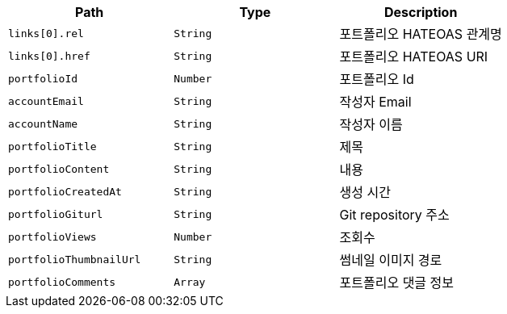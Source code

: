 |===
|Path|Type|Description

|`+links[0].rel+`
|`+String+`
|포트폴리오 HATEOAS 관계명

|`+links[0].href+`
|`+String+`
|포트폴리오 HATEOAS URI

|`+portfolioId+`
|`+Number+`
|포트폴리오 Id

|`+accountEmail+`
|`+String+`
|작성자 Email

|`+accountName+`
|`+String+`
|작성자 이름

|`+portfolioTitle+`
|`+String+`
|제목

|`+portfolioContent+`
|`+String+`
|내용

|`+portfolioCreatedAt+`
|`+String+`
|생성 시간

|`+portfolioGiturl+`
|`+String+`
|Git repository 주소

|`+portfolioViews+`
|`+Number+`
|조회수

|`+portfolioThumbnailUrl+`
|`+String+`
|썸네일 이미지 경로

|`+portfolioComments+`
|`+Array+`
|포트폴리오 댓글 정보

|===